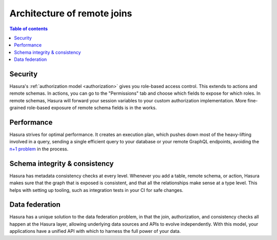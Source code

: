 .. meta::
   :description: Security, performance, schema integrity, and data federation with Hasura remote joins
   :keywords: hasura, docs, data federation, remote relationship, remote join, remote schema

.. _remote_joins_architecture:

Architecture of remote joins
============================

.. contents:: Table of contents
  :backlinks: none
  :depth: 1
  :local:

Security
^^^^^^^^

Hasura's :ref:`authorization model <authorization>` gives you role-based access control. This extends to actions and remote schemas. In actions, you can go to the "Permissions" tab and choose which fields to expose for which roles. In remote schemas, Hasura will forward your session variables to your custom authorization implementation. More fine-grained role-based exposure of remote schema fields is in the works.

Performance
^^^^^^^^^^^

Hasura strives for optimal performance. It creates an execution plan, which pushes down most of the heavy-lifting involved in a query, sending a single efficient query to your database or your remote GraphQL endpoints, avoiding the `n+1 problem <https://hasura.io/learn/graphql/intro-graphql/graphql-server/>`__ in the process.

Schema integrity & consistency
^^^^^^^^^^^^^^^^^^^^^^^^^^^^^^

Hasura has metadata consistency checks at every level. Whenever you add a table, remote schema, or action, Hasura makes sure that the graph that is exposed is consistent, and that all the relationships make sense at a type level. This helps with setting up tooling, such as integration tests in your CI for safe changes.

Data federation
^^^^^^^^^^^^^^^

Hasura has a unique solution to the data federation problem, in that the join, authorization, and consistency checks all happen at the Hasura layer, allowing underlying data sources and APIs to evolve independently. With this model, your applications have a unified API with which to harness the full power of your data.
